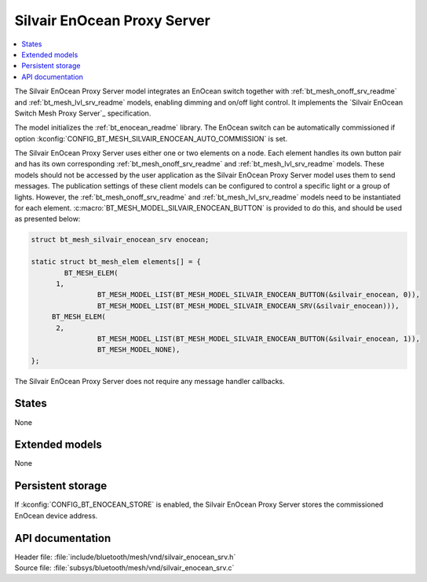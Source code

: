 .. _bt_mesh_silvair_enocean_srv_readme:

Silvair EnOcean Proxy Server
############################

.. contents::
   :local:
   :depth: 2

The Silvair EnOcean Proxy Server model integrates an EnOcean switch together with :ref:`bt_mesh_onoff_srv_readme` and :ref:`bt_mesh_lvl_srv_readme` models, enabling dimming and on/off light control.
It implements the `Silvair EnOcean Switch Mesh Proxy Server`_ specification.

The model initializes the :ref:`bt_enocean_readme` library.
The EnOcean switch can be automatically commissioned if option :kconfig:`CONFIG_BT_MESH_SILVAIR_ENOCEAN_AUTO_COMMISSION` is set.

The Silvair EnOcean Proxy Server uses either one or two elements on a node.
Each element handles its own button pair and has its own corresponding :ref:`bt_mesh_onoff_srv_readme` and :ref:`bt_mesh_lvl_srv_readme` models.
These models should not be accessed by the user application as the Silvair EnOcean Proxy Server model uses them to send messages.
The publication settings of these client models can be configured to control a specific light or a group of lights.
However, the :ref:`bt_mesh_onoff_srv_readme` and :ref:`bt_mesh_lvl_srv_readme` models need to be instantiated for each element.
:c:macro:`BT_MESH_MODEL_SILVAIR_ENOCEAN_BUTTON` is provided to do this, and should be used as presented below:

.. code-block:: c

   struct bt_mesh_silvair_enocean_srv enocean;

   static struct bt_mesh_elem elements[] = {
	   BT_MESH_ELEM(
         1,
		   BT_MESH_MODEL_LIST(BT_MESH_MODEL_SILVAIR_ENOCEAN_BUTTON(&silvair_enocean, 0)),
		   BT_MESH_MODEL_LIST(BT_MESH_MODEL_SILVAIR_ENOCEAN_SRV(&silvair_enocean))),
   	BT_MESH_ELEM(
         2,
		   BT_MESH_MODEL_LIST(BT_MESH_MODEL_SILVAIR_ENOCEAN_BUTTON(&silvair_enocean, 1)),
		   BT_MESH_MODEL_NONE),
   };

The Silvair EnOcean Proxy Server does not require any message handler callbacks.

States
======

None

Extended models
===============

None

Persistent storage
==================

If :kconfig:`CONFIG_BT_ENOCEAN_STORE` is enabled, the Silvair EnOcean Proxy Server stores the commissioned EnOcean device address.

API documentation
=================

| Header file: :file:`include/bluetooth/mesh/vnd/silvair_enocean_srv.h`
| Source file: :file:`subsys/bluetooth/mesh/vnd/silvair_enocean_srv.c`

.. doxygengroup:: bt_mesh_silvair_enocean_srv
   :project: nrf
   :members:
